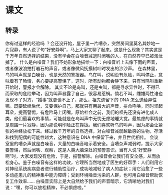 * 课文
** 转录
你有过这样的经验吗 ？会还没开始，屋子里一片嘈杂，突然房间里莫名其妙地一片寂静，有人说了句“好安静啊”，马上大家又聊了起来。这是什么现象？其实这是千万年自然选择的结果，没有学会在白噪音减退时闭嘴的人，在自然界早已被淘汰掉了。
什么是白噪音？我们不妨形象地描绘一下：白噪音听上去像下雨的声音，或者像波浪拍打岩石的声音，或者像微风抚摸树叶时发出的沙沙声。
在森林里，鸟的叫声就是白噪音，也是天然的警报器。鸟在叫，说明没有危险，鸣叫停止，意味着有了险情，务心要提高警惕了，这时，所有动物都会静下来，只有当鸣叫重新开始时，警报才会解除。
其实不论是鸟叫，还是虫叫，都是寻求异性时，不得已而采取的危险举动，因为叫声暴露了自己，很容易惹祸。倘若不叫，雌雄两性谁也发现不了对方，“婚事”就更谈不上了，那么，祖先遗留下的 DNA 怎么送给异性嘛。既要延续后代，又要保护自己，那就只有用最大的声音，拼命呼唤，同时坚起耳朵，提高警惕，有危险马上闭嘴。原始社会之前，我们的祖先还没有进化成人类，他们最喜欢的事情，可能就是在鸟叫声中无忧无虑地睡大觉。最焦虑的事情就是周围一片寂静，因为那说明印险正在靠拢。我们喜欢听鸟的叫声，因为那会让紧张的神经放松下来。经过数千万年的自然选择，对白噪音减弱越敏感的生物，存活和找到配偶的可能性越大，这种意识在 DNA 中保留下来，并且世代相传。
会议室里的嘈杂声就是白噪音，大量的白噪音暗示着安全。当嘈杂声减弱时，提示大家要警惕，然后闭嘴、观察，这是人类大脑深处的预警意识。当有人说“好安静啊”时，大家发现没有危险，于是，报警解除。白噪音会让我们有安全感，从而放松身心。鉴于白噪音有这样的功效，它理所当然地成了医生的好帮手：人们利用它对神经系统疾病患者进行辅助性治疗，成功地减轻了病人的症状；用它治愈了一些多动症患儿的精神集中能力障碍；受到环境噪音污染的人群，也可用白噪音帮助恢复工作效率……
白噪音实际上是大自然给予我们的声音暗示，它清晰地对我们说：“嘿，你可以放松精神，不必惧虑啦。”
